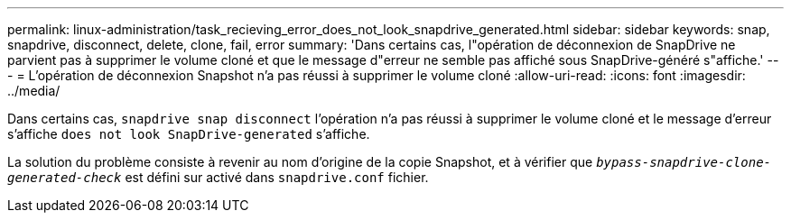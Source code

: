 ---
permalink: linux-administration/task_recieving_error_does_not_look_snapdrive_generated.html 
sidebar: sidebar 
keywords: snap, snapdrive, disconnect, delete, clone, fail, error 
summary: 'Dans certains cas, l"opération de déconnexion de SnapDrive ne parvient pas à supprimer le volume cloné et que le message d"erreur ne semble pas affiché sous SnapDrive-généré s"affiche.' 
---
= L'opération de déconnexion Snapshot n'a pas réussi à supprimer le volume cloné
:allow-uri-read: 
:icons: font
:imagesdir: ../media/


[role="lead"]
Dans certains cas, `snapdrive snap disconnect` l'opération n'a pas réussi à supprimer le volume cloné et le message d'erreur s'affiche `does not look SnapDrive-generated` s'affiche.

La solution du problème consiste à revenir au nom d'origine de la copie Snapshot, et à vérifier que `_bypass-snapdrive-clone-generated-check_` est défini sur activé dans `snapdrive.conf` fichier.
